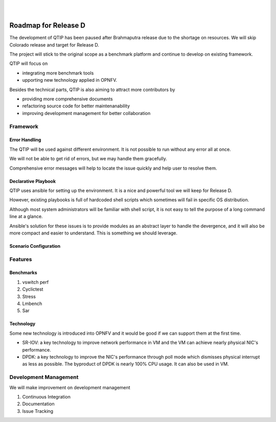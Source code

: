 .. two dots create a comment. please leave this logo at the top of each of your rst files.
.. image:: ../etc/opnfv-logo.png
  :height: 40
  :width: 200
  :alt: OPNFV
  :align: left
.. these two pipes are to seperate the logo from the first title
|
|

Roadmap for Release D
=====================

The development of QTIP has been paused after Brahmaputra release due to the
shortage on resources. We will skip Colorado release and target for Release D.

The project will stick to the original scope as a benchmark platform and
continue to develop on existing framework.

QTIP will focus on

- integrating more benchmark tools
- upporting new technology applied in OPNFV.

Besides the technical parts, QTIP is also aiming to attract more contributors by

- providing more comprehensive documents
- refactoring source code for better maintenanability
- improving development management for better collaboration

Framework
---------

Error Handling
^^^^^^^^^^^^^^

The QTIP will be used against different environment. It is not possible to run
without any error all at once.

We will not be able to get rid of errors, but we may handle them gracefully.

Comprehensive error messages will help to locate the issue quickly and help user
to resolve them.

Declarative Playbook
^^^^^^^^^^^^^^^^^^^^

QTIP uses ansible for setting up the environment. It is a nice and powerful tool
we will keep for Release D.

However, existing playbooks is full of hardcoded shell scripts which sometimes
will fail in specific OS distribution.

Although most system administrators will be familiar with shell script, it is
not easy to tell the purpose of a long command line at a glance.

Ansible's solution for these issues is to provide modules as an abstract layer
to handle the devergence, and it will also be more compact and easier to
understand. This is something we should leverage.

Scenario Configuration
^^^^^^^^^^^^^^^^^^^^^^

Features
--------

Benchmarks
^^^^^^^^^^

1. vswitch perf
2. Cyclictest
3. Stress
4. Lmbench
5. Sar

Technology
^^^^^^^^^^

Some new technology is introduced into OPNFV and it would be good if we can
support them at the first time.

- SR-IOV: a key technology to improve network performance in VM and the VM can
  achieve nearly physical NIC's performance.
- DPDK: a key technology to improve the NIC's performance through poll mode
  which dismisses physical interrupt as less as possible. The byproduct of DPDK
  is nearly 100% CPU usage. It can also be used in VM.

Development Management
----------------------

We will make improvement on development management

1. Continuous Integration
2. Documentation
3. Issue Tracking
